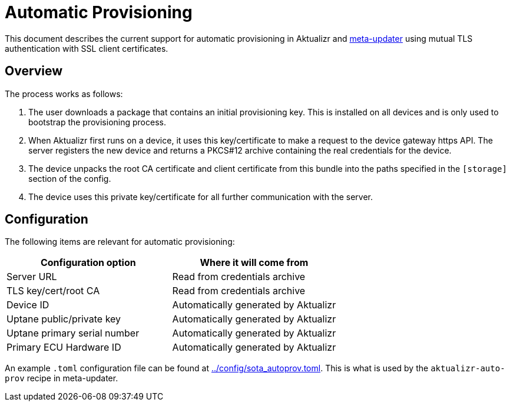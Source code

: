= Automatic Provisioning

This document describes the current support for automatic provisioning in Aktualizr and https://github.com/advancedtelematic/meta-updater[meta-updater] using mutual TLS authentication with SSL client certificates.

== Overview

The process works as follows:

1. The user downloads a package that contains an initial provisioning key. This is installed on all devices and is only used to bootstrap the provisioning process.
2. When Aktualizr first runs on a device, it uses this key/certificate to make a request to the device gateway https API.  The server registers the new device and returns a PKCS#12 archive containing the real credentials for the device.
3. The device unpacks the root CA certificate and client certificate from this bundle into the paths specified in the `[storage]` section of the config.
3. The device uses this private key/certificate for all further communication with the server.

== Configuration

The following items are relevant for automatic provisioning:

[options=header]
|===================
| Configuration option | Where it will come from
| Server URL | Read from credentials archive
| TLS key/cert/root CA | Read from credentials archive
| Device ID | Automatically generated by Aktualizr
| Uptane public/private key | Automatically generated by Aktualizr
| Uptane primary serial number | Automatically generated by Aktualizr
| Primary ECU Hardware ID | Automatically generated by Aktualizr
|===================

An example `.toml` configuration file can be found at link:../config/sota_autoprov.toml[]. This is what is used by the `aktualizr-auto-prov` recipe in meta-updater.
